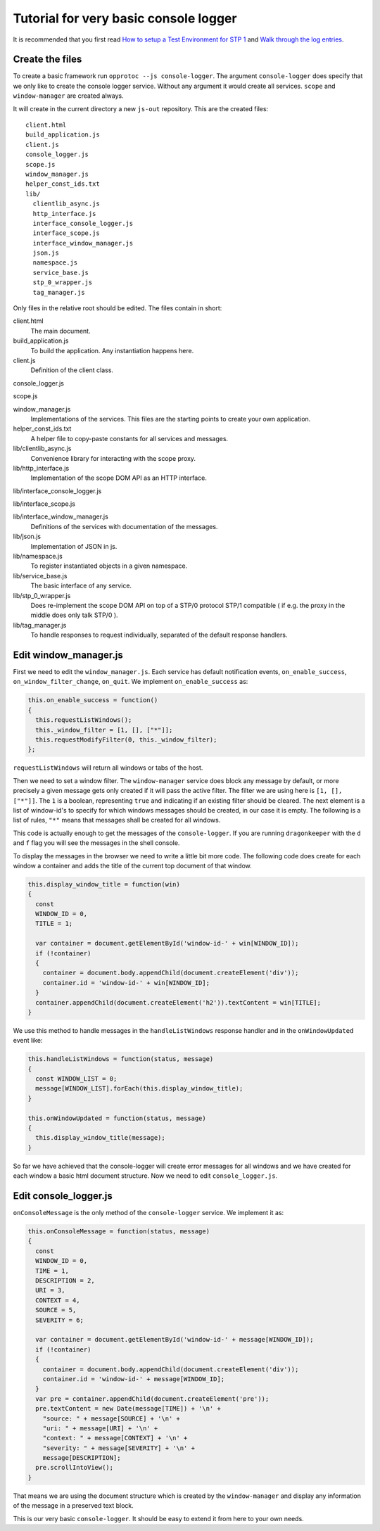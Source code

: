 ======================================
Tutorial for very basic console logger
======================================

It is recommended that you first read `How to setup a Test Environment for STP 1`_ and `Walk through the log entries`_.

Create the files
================

To create a basic framework run ``opprotoc --js console-logger``. The argument ``console-logger`` does specify that we only like to create the console logger service. Without any argument it would create all services. ``scope`` and ``window-manager`` are created always. 

It will create in the current directory a new ``js-out`` repository. This are the created files:

::

  client.html
  build_application.js  
  client.js  
  console_logger.js 
  scope.js  
  window_manager.js
  helper_const_ids.txt
  lib/
    clientlib_async.js 
    http_interface.js
    interface_console_logger.js  
    interface_scope.js
    interface_window_manager.js
    json.js 
    namespace.js
    service_base.js
    stp_0_wrapper.js   
    tag_manager.js

Only files in the relative root should be edited. The files contain in short:

client.html
  The main document.

build_application.js  
  To build the application. Any instantiation happens here.

client.js  
  Definition of the client class.

console_logger.js 

scope.js  

window_manager.js
  Implementations of the services. This files are the starting points to create your own application.

helper_const_ids.txt
  A helper file to copy-paste constants for all services and messages.

lib/clientlib_async.js 
  Convenience library for interacting with the scope proxy.

lib/http_interface.js
  Implementation of the scope DOM API as an HTTP interface.

lib/interface_console_logger.js  

lib/interface_scope.js

lib/interface_window_manager.js
  Definitions of the services with documentation of the messages.

lib/json.js 
  Implementation of JSON in js.

lib/namespace.js
  To register instantiated objects in a given namespace.

lib/service_base.js
  The basic interface of any service.

lib/stp_0_wrapper.js   
  Does re-implement the scope DOM API on top of a STP/0 protocol STP/1 compatible ( if e.g. the proxy in the middle does only talk STP/0 ).

lib/tag_manager.js
  To handle responses to request individually, separated of the default response handlers.

Edit window_manager.js
=========================

First we need to edit the ``window_manager.js``. Each service has default notification events, ``on_enable_success``, ``on_window_filter_change``, ``on_quit``. We implement ``on_enable_success`` as:

.. code-block:: javascript

  this.on_enable_success = function()
  {
    this.requestListWindows();
    this._window_filter = [1, [], ["*"]];
    this.requestModifyFilter(0, this._window_filter);
  };

``requestListWindows`` will return all windows or tabs of the host. 

Then we need to set a window filter. The ``window-manager`` service does block any message by default, or more precisely a given message gets only created if it will pass the active filter. The filter we are using here is ``[1, [], ["*"]]``. The ``1`` is a boolean, representing ``true`` and  indicating if an existing filter should be cleared. The next element is a list of window-id's to specify for which windows messages should be created, in our case it is empty. The following is a list of rules, ``"*"`` means that messages shall be created for all windows.

This code is actually enough to get the messages of the ``console-logger``. If you are running ``dragonkeeper`` with the ``d`` and ``f`` flag you will see the messages in the shell console.

To display the messages in the browser we need to write a little bit more code. The following code does create for each window a container and adds the title of the current top document of that window.

.. code-block:: javascript

  this.display_window_title = function(win)
  {
    const 
    WINDOW_ID = 0, 
    TITLE = 1;
       
    var container = document.getElementById('window-id-' + win[WINDOW_ID]);
    if (!container)
    {
      container = document.body.appendChild(document.createElement('div'));
      container.id = 'window-id-' + win[WINDOW_ID];
    }
    container.appendChild(document.createElement('h2')).textContent = win[TITLE];
  }

We use this method to handle messages in the ``handleListWindows`` response handler and in the ``onWindowUpdated`` event like:

.. code-block:: javascript

  this.handleListWindows = function(status, message)
  {
    const WINDOW_LIST = 0;
    message[WINDOW_LIST].forEach(this.display_window_title);
  }
  
  this.onWindowUpdated = function(status, message)
  {    
    this.display_window_title(message);
  }

So far we have achieved that the console-logger will create error messages for all windows and we have created for each window a basic html document structure. Now we need to edit ``console_logger.js``.

Edit console_logger.js
======================

``onConsoleMessage`` is the only method of the ``console-logger`` service. We implement it as:

.. code-block:: javascript

  this.onConsoleMessage = function(status, message)
  {
    const
    WINDOW_ID = 0,
    TIME = 1,
    DESCRIPTION = 2,
    URI = 3,
    CONTEXT = 4,
    SOURCE = 5,
    SEVERITY = 6;
       
    var container = document.getElementById('window-id-' + message[WINDOW_ID]);
    if (!container)
    {
      container = document.body.appendChild(document.createElement('div'));
      container.id = 'window-id-' + message[WINDOW_ID];
    }
    var pre = container.appendChild(document.createElement('pre'));
    pre.textContent = new Date(message[TIME]) + '\n' + 
      "source: " + message[SOURCE] + '\n' + 
      "uri: " + message[URI] + '\n' + 
      "context: " + message[CONTEXT] + '\n' +
      "severity: " + message[SEVERITY] + '\n' +
      message[DESCRIPTION];
    pre.scrollIntoView();
  }

That means we are using the document structure which is created by the ``window-manager`` and display any information of the message in a preserved text block.

This is our very basic ``console-logger``. It should be easy to extend it from here to your own needs.



.. _How to setup a Test Environment for STP 1: walk-through.html
.. _Walk through the log entries: walk-through.html




  
